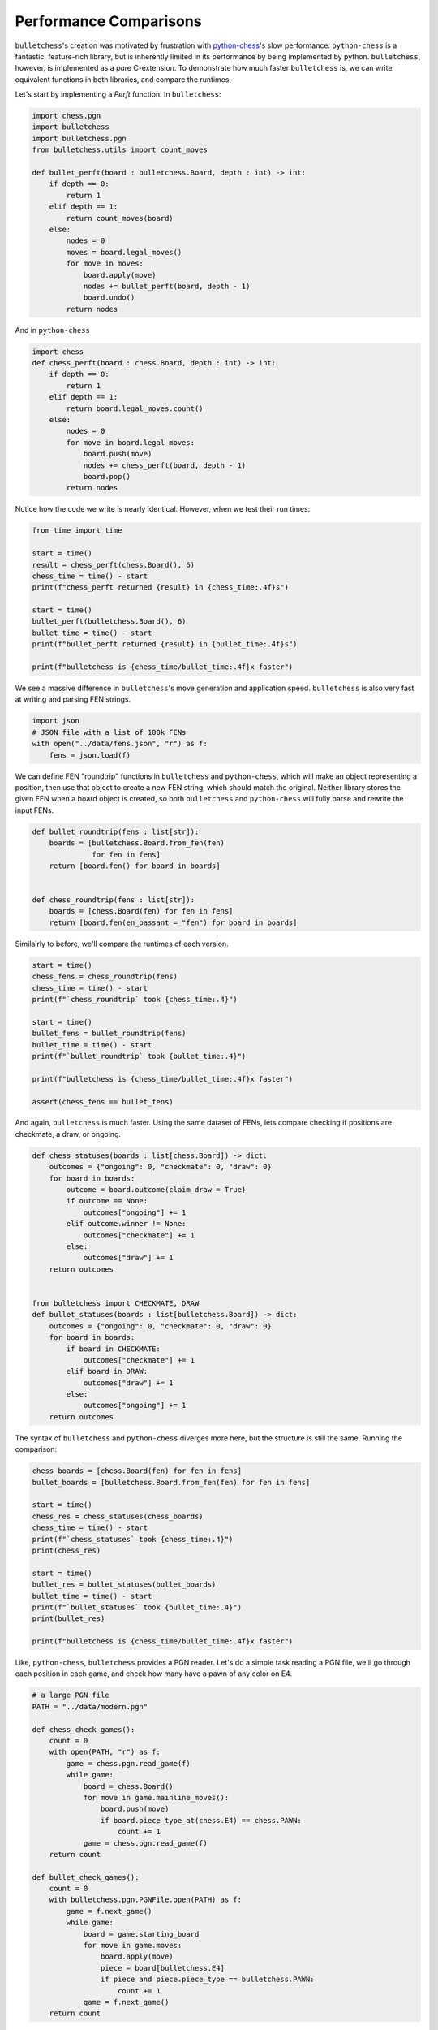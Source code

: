 
.. DO NOT EDIT.
.. THIS FILE WAS AUTOMATICALLY GENERATED BY SPHINX-GALLERY.
.. TO MAKE CHANGES, EDIT THE SOURCE PYTHON FILE:
.. "auto_examples/performance.py"
.. LINE NUMBERS ARE GIVEN BELOW.

.. only:: html

    .. note::
        :class: sphx-glr-download-link-note

        :ref:`Go to the end <sphx_glr_download_auto_examples_performance.py>`
        to download the full example code.

.. rst-class:: sphx-glr-example-title

.. _sphx_glr_auto_examples_performance.py:


Performance Comparisons
========================

``bulletchess``'s creation was motivated by frustration with `python-chess <https://python-chess.readthedocs.io/en/latest/>`_'s slow performance.
``python-chess`` is a fantastic, feature-rich library, but is inherently limited in its performance by being implemented by python. ``bulletchess``, however, is implemented as a pure C-extension.
To demonstrate how much faster ``bulletchess`` is, we can write equivalent functions in both libraries, and compare the runtimes.


Let's start by implementing a `Perft` function. In ``bulletchess``:

.. GENERATED FROM PYTHON SOURCE LINES 13-32

.. code-block:: Python

    import chess.pgn
    import bulletchess
    import bulletchess.pgn
    from bulletchess.utils import count_moves

    def bullet_perft(board : bulletchess.Board, depth : int) -> int:
        if depth == 0:
            return 1
        elif depth == 1:
            return count_moves(board)
        else:
            nodes = 0
            moves = board.legal_moves()
            for move in moves:
                board.apply(move)
                nodes += bullet_perft(board, depth - 1)
                board.undo()
            return nodes 








.. GENERATED FROM PYTHON SOURCE LINES 33-34

And in ``python-chess``

.. GENERATED FROM PYTHON SOURCE LINES 34-49

.. code-block:: Python


    import chess
    def chess_perft(board : chess.Board, depth : int) -> int:
        if depth == 0:
            return 1
        elif depth == 1:
            return board.legal_moves.count()
        else:
            nodes = 0
            for move in board.legal_moves:
                board.push(move)
                nodes += chess_perft(board, depth - 1)
                board.pop()
            return nodes
    







.. GENERATED FROM PYTHON SOURCE LINES 50-51

Notice how the code we write is nearly identical. However, when we test their run times:

.. GENERATED FROM PYTHON SOURCE LINES 51-67

.. code-block:: Python



    from time import time

    start = time()
    result = chess_perft(chess.Board(), 6)
    chess_time = time() - start
    print(f"chess_perft returned {result} in {chess_time:.4f}s")

    start = time()
    bullet_perft(bulletchess.Board(), 6)
    bullet_time = time() - start
    print(f"bullet_perft returned {result} in {bullet_time:.4f}s")

    print(f"bulletchess is {chess_time/bullet_time:.4f}x faster")





.. rst-class:: sphx-glr-script-out

 .. code-block:: none

    chess_perft returned 119060324 in 108.5076s
    bullet_perft returned 119060324 in 1.5974s
    bulletchess is 67.9297x faster




.. GENERATED FROM PYTHON SOURCE LINES 68-70

We see a massive difference in ``bulletchess``'s move generation and application speed. 
``bulletchess`` is also very fast at writing and parsing FEN strings. 

.. GENERATED FROM PYTHON SOURCE LINES 70-76

.. code-block:: Python


    import json
    # JSON file with a list of 100k FENs
    with open("../data/fens.json", "r") as f:
        fens = json.load(f)








.. GENERATED FROM PYTHON SOURCE LINES 77-81

We can define FEN "roundtrip" functions in ``bulletchess`` and ``python-chess``,
which will make an object representing a position, then use that object to create a new FEN string,
which should match the original. Neither library stores the given FEN when a board object is created,
so both ``bulletchess`` and ``python-chess`` will fully parse and rewrite the input FENs.

.. GENERATED FROM PYTHON SOURCE LINES 81-93

.. code-block:: Python



    def bullet_roundtrip(fens : list[str]):
        boards = [bulletchess.Board.from_fen(fen)
                  for fen in fens]
        return [board.fen() for board in boards]


    def chess_roundtrip(fens : list[str]):
        boards = [chess.Board(fen) for fen in fens]
        return [board.fen(en_passant = "fen") for board in boards]








.. GENERATED FROM PYTHON SOURCE LINES 94-95

Similairly to before, we'll compare the runtimes of each version.

.. GENERATED FROM PYTHON SOURCE LINES 95-110

.. code-block:: Python


    start = time()
    chess_fens = chess_roundtrip(fens)
    chess_time = time() - start
    print(f"`chess_roundtrip` took {chess_time:.4}")

    start = time()
    bullet_fens = bullet_roundtrip(fens)
    bullet_time = time() - start
    print(f"`bullet_roundtrip` took {bullet_time:.4}")

    print(f"bulletchess is {chess_time/bullet_time:.4f}x faster")

    assert(chess_fens == bullet_fens)





.. rst-class:: sphx-glr-script-out

 .. code-block:: none

    `chess_roundtrip` took 46.48
    `bullet_roundtrip` took 0.9731
    bulletchess is 47.7720x faster




.. GENERATED FROM PYTHON SOURCE LINES 111-113

And again, ``bulletchess`` is much faster. Using the same dataset of FENs, lets compare checking if positions
are checkmate, a draw, or ongoing. 

.. GENERATED FROM PYTHON SOURCE LINES 113-140

.. code-block:: Python



    def chess_statuses(boards : list[chess.Board]) -> dict:
        outcomes = {"ongoing": 0, "checkmate": 0, "draw": 0}
        for board in boards:
            outcome = board.outcome(claim_draw = True)
            if outcome == None:
                outcomes["ongoing"] += 1
            elif outcome.winner != None:
                outcomes["checkmate"] += 1
            else:
                outcomes["draw"] += 1
        return outcomes


    from bulletchess import CHECKMATE, DRAW
    def bullet_statuses(boards : list[bulletchess.Board]) -> dict:
        outcomes = {"ongoing": 0, "checkmate": 0, "draw": 0}
        for board in boards:
            if board in CHECKMATE:
                outcomes["checkmate"] += 1
            elif board in DRAW:
                outcomes["draw"] += 1
            else:
                outcomes["ongoing"] += 1
        return outcomes








.. GENERATED FROM PYTHON SOURCE LINES 141-143

The syntax of ``bulletchess`` and ``python-chess`` diverges more here,
but the structure is still the same. Running the comparison:

.. GENERATED FROM PYTHON SOURCE LINES 143-161

.. code-block:: Python


    chess_boards = [chess.Board(fen) for fen in fens]
    bullet_boards = [bulletchess.Board.from_fen(fen) for fen in fens]

    start = time()
    chess_res = chess_statuses(chess_boards)
    chess_time = time() - start
    print(f"`chess_statuses` took {chess_time:.4}")
    print(chess_res)

    start = time()
    bullet_res = bullet_statuses(bullet_boards)
    bullet_time = time() - start
    print(f"`bullet_statuses` took {bullet_time:.4}")
    print(bullet_res)

    print(f"bulletchess is {chess_time/bullet_time:.4f}x faster")





.. rst-class:: sphx-glr-script-out

 .. code-block:: none

    `chess_statuses` took 112.8
    {'ongoing': 933861, 'checkmate': 40147, 'draw': 25992}
    `bullet_statuses` took 0.2935
    {'ongoing': 933861, 'checkmate': 40147, 'draw': 25992}
    bulletchess is 384.3376x faster




.. GENERATED FROM PYTHON SOURCE LINES 162-164

Like, ``python-chess``, ``bulletchess`` provides a PGN reader. Let's do a simple task reading a PGN file,
we'll go through each position in each game, and check how many have a pawn of any color on E4. 

.. GENERATED FROM PYTHON SOURCE LINES 164-196

.. code-block:: Python


    # a large PGN file
    PATH = "../data/modern.pgn"

    def chess_check_games():
        count = 0
        with open(PATH, "r") as f:
            game = chess.pgn.read_game(f)
            while game:
                board = chess.Board()
                for move in game.mainline_moves():
                    board.push(move)
                    if board.piece_type_at(chess.E4) == chess.PAWN:
                        count += 1
                game = chess.pgn.read_game(f)
        return count

    def bullet_check_games():
        count = 0
        with bulletchess.pgn.PGNFile.open(PATH) as f:
            game = f.next_game()
            while game:
                board = game.starting_board
                for move in game.moves:
                    board.apply(move)
                    piece = board[bulletchess.E4]
                    if piece and piece.piece_type == bulletchess.PAWN:
                        count += 1
                game = f.next_game()
        return count









.. GENERATED FROM PYTHON SOURCE LINES 197-199

This is purposefully a very simple operation on every position, so we can more directly compare 
reading through games.

.. GENERATED FROM PYTHON SOURCE LINES 199-214

.. code-block:: Python


    start = time()
    chess_res = chess_check_games()
    chess_time = time() - start
    print(f"`chess_statuses` took {chess_time:.4}")
    print(f"python-chess found {chess_res} positions with a pawn on E4")

    start = time()
    bullet_res = bullet_check_games()
    bullet_time = time() - start
    print(f"`bullet_statuses` took {bullet_time:.4}")
    print(f"bulletchess found {bullet_res} positions with a pawn on E4")

    print(f"bulletchess is {chess_time/bullet_time:.4f}x faster")

            



.. rst-class:: sphx-glr-script-out

 .. code-block:: none

    `chess_statuses` took 17.84
    python-chess found 824592 positions with a pawn on E4
    `bullet_statuses` took 1.346
    bulletchess found 824592 positions with a pawn on E4
    bulletchess is 13.2543x faster





.. rst-class:: sphx-glr-timing

   **Total running time of the script:** (5 minutes 17.361 seconds)


.. _sphx_glr_download_auto_examples_performance.py:

.. only:: html

  .. container:: sphx-glr-footer sphx-glr-footer-example

    .. container:: sphx-glr-download sphx-glr-download-jupyter

      :download:`Download Jupyter notebook: performance.ipynb <performance.ipynb>`

    .. container:: sphx-glr-download sphx-glr-download-python

      :download:`Download Python source code: performance.py <performance.py>`

    .. container:: sphx-glr-download sphx-glr-download-zip

      :download:`Download zipped: performance.zip <performance.zip>`


.. only:: html

 .. rst-class:: sphx-glr-signature

    `Gallery generated by Sphinx-Gallery <https://sphinx-gallery.github.io>`_
